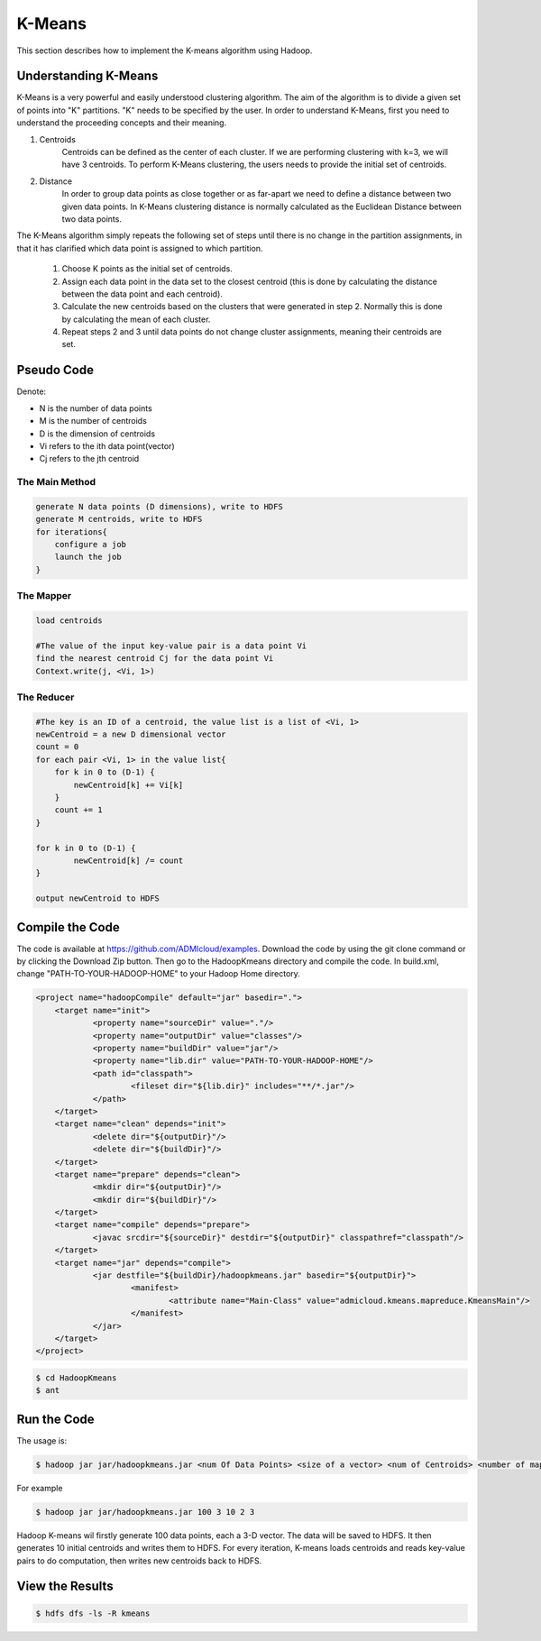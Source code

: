 K-Means
=======

This section describes how to implement the K-means algorithm using Hadoop.

.. image:: images/figures/hadoopkmeans.png
   :height: 300px
   :width: 520px
   :alt: hadoop kmeans
   :align: center


Understanding K-Means
-------------------
K-Means is a very powerful and easily understood clustering algorithm. The aim of the algorithm is to divide a given set of points into "K" partitions. "K" needs to be specified
by the user. In order to understand K-Means, first you need to understand the proceeding concepts and their meaning.

1. Centroids
    Centroids can be defined as the center of each cluster. If we are performing clustering with k=3, we will have 3 centroids. To perform K-Means clustering, the users needs to
    provide the initial set of centroids.

2. Distance
    In order to group data points as close together or as far-apart we need to define a distance between two given data points. In K-Means clustering distance is normally calculated as the Euclidean
    Distance between two data points.

The K-Means algorithm simply repeats the following set of steps until there is no change in the partition assignments, in that it has clarified which data point is
assigned to which partition.

    1. Choose K points as the initial set of centroids.
    2. Assign each data point in the data set to the closest centroid (this is done by calculating the distance between the data point and each centroid).
    3. Calculate the new centroids based on the clusters that were generated in step 2. Normally this is done by calculating the mean of each cluster.
    4. Repeat steps 2 and 3 until data points do not change cluster assignments, meaning their centroids are set.


Pseudo Code
------------------
Denote:

- N is the number of data points
- M is the number of centroids
- D is the dimension of centroids
- Vi refers to the ith data point(vector)
- Cj refers to the jth centroid


------------------
The Main Method
------------------

.. code-block:: java

    generate N data points (D dimensions), write to HDFS
    generate M centroids, write to HDFS
    for iterations{
        configure a job
        launch the job
    }


----------
The Mapper
----------

.. code-block:: java

    load centroids

    #The value of the input key-value pair is a data point Vi
    find the nearest centroid Cj for the data point Vi
    Context.write(j, <Vi, 1>)


-----------
The Reducer
-----------

.. code-block:: java

    #The key is an ID of a centroid, the value list is a list of <Vi, 1>
    newCentroid = a new D dimensional vector
    count = 0
    for each pair <Vi, 1> in the value list{
        for k in 0 to (D-1) {
            newCentroid[k] += Vi[k]
        }
        count += 1
    }

    for k in 0 to (D-1) {
            newCentroid[k] /= count
    }

    output newCentroid to HDFS



Compile the Code
----------------
The code is available at https://github.com/ADMIcloud/examples. Download the code by using the git clone command or by clicking the Download Zip button. Then go to the HadoopKmeans directory and compile the code.
In build.xml, change "PATH-TO-YOUR-HADOOP-HOME" to your Hadoop Home directory.

.. code-block:: xml

    <project name="hadoopCompile" default="jar" basedir=".">
        <target name="init">
	        <property name="sourceDir" value="."/>
	        <property name="outputDir" value="classes"/>
	        <property name="buildDir" value="jar"/>
	        <property name="lib.dir" value="PATH-TO-YOUR-HADOOP-HOME"/>
	        <path id="classpath">
		        <fileset dir="${lib.dir}" includes="**/*.jar"/>
	        </path>
        </target>
        <target name="clean" depends="init">
	        <delete dir="${outputDir}"/>
	        <delete dir="${buildDir}"/>
        </target>
        <target name="prepare" depends="clean">
	        <mkdir dir="${outputDir}"/>
	        <mkdir dir="${buildDir}"/>
        </target>
        <target name="compile" depends="prepare">
	        <javac srcdir="${sourceDir}" destdir="${outputDir}" classpathref="classpath"/>
        </target>
        <target name="jar" depends="compile">
	        <jar destfile="${buildDir}/hadoopkmeans.jar" basedir="${outputDir}">
		        <manifest>
			        <attribute name="Main-Class" value="admicloud.kmeans.mapreduce.KmeansMain"/>
		        </manifest>
	        </jar>
        </target>
    </project>


.. code-block:: bash

    $ cd HadoopKmeans
    $ ant



Run the Code
------------
The usage is:

.. code-block:: bash

    $ hadoop jar jar/hadoopkmeans.jar <num Of Data Points> <size of a vector> <num of Centroids> <number of map tasks> <number of iterations>

For example

.. code-block:: bash

    $ hadoop jar jar/hadoopkmeans.jar 100 3 10 2 3

Hadoop K-means wil firstly generate 100 data points, each a 3-D vector. The data will be saved to HDFS. It then generates 10 initial centroids and writes them to HDFS. For every iteration, K-means loads centroids and reads key-value pairs to do computation, then writes new centroids back to HDFS.


View the Results
----------------

.. code-block:: bash

    $ hdfs dfs -ls -R kmeans


